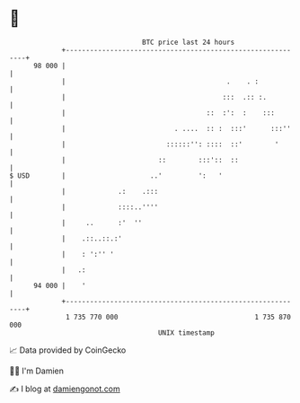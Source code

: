 * 👋

#+begin_example
                                    BTC price last 24 hours                    
                +------------------------------------------------------------+ 
         98 000 |                                                            | 
                |                                        .    . :            | 
                |                                       :::  .:: :.          | 
                |                                   ::  :':  :    :::        | 
                |                           . ....  :: :  :::'      :::''    | 
                |                         ::::::'': ::::  ::'        '       | 
                |                       ::        :::'::  ::                 | 
   $ USD        |                     ..'         ':   '                     | 
                |             .:    .:::                                     | 
                |             ::::..''''                                     | 
                |     ..      :'  ''                                         | 
                |    .::..::.:'                                              | 
                |    : ':'' '                                                | 
                |   .:                                                       | 
         94 000 |    '                                                       | 
                +------------------------------------------------------------+ 
                 1 735 770 000                                  1 735 870 000  
                                        UNIX timestamp                         
#+end_example
📈 Data provided by CoinGecko

🧑‍💻 I'm Damien

✍️ I blog at [[https://www.damiengonot.com][damiengonot.com]]
